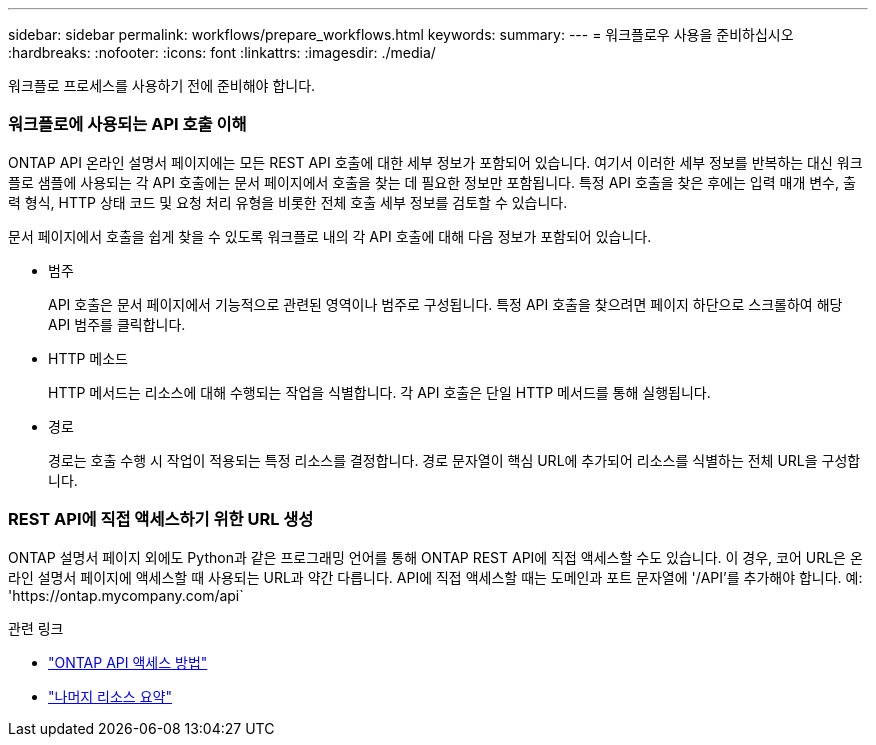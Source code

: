 ---
sidebar: sidebar 
permalink: workflows/prepare_workflows.html 
keywords:  
summary:  
---
= 워크플로우 사용을 준비하십시오
:hardbreaks:
:nofooter: 
:icons: font
:linkattrs: 
:imagesdir: ./media/


[role="lead"]
워크플로 프로세스를 사용하기 전에 준비해야 합니다.



=== 워크플로에 사용되는 API 호출 이해

ONTAP API 온라인 설명서 페이지에는 모든 REST API 호출에 대한 세부 정보가 포함되어 있습니다. 여기서 이러한 세부 정보를 반복하는 대신 워크플로 샘플에 사용되는 각 API 호출에는 문서 페이지에서 호출을 찾는 데 필요한 정보만 포함됩니다. 특정 API 호출을 찾은 후에는 입력 매개 변수, 출력 형식, HTTP 상태 코드 및 요청 처리 유형을 비롯한 전체 호출 세부 정보를 검토할 수 있습니다.

문서 페이지에서 호출을 쉽게 찾을 수 있도록 워크플로 내의 각 API 호출에 대해 다음 정보가 포함되어 있습니다.

* 범주
+
API 호출은 문서 페이지에서 기능적으로 관련된 영역이나 범주로 구성됩니다. 특정 API 호출을 찾으려면 페이지 하단으로 스크롤하여 해당 API 범주를 클릭합니다.

* HTTP 메소드
+
HTTP 메서드는 리소스에 대해 수행되는 작업을 식별합니다. 각 API 호출은 단일 HTTP 메서드를 통해 실행됩니다.

* 경로
+
경로는 호출 수행 시 작업이 적용되는 특정 리소스를 결정합니다. 경로 문자열이 핵심 URL에 추가되어 리소스를 식별하는 전체 URL을 구성합니다.





=== REST API에 직접 액세스하기 위한 URL 생성

ONTAP 설명서 페이지 외에도 Python과 같은 프로그래밍 언어를 통해 ONTAP REST API에 직접 액세스할 수도 있습니다. 이 경우, 코어 URL은 온라인 설명서 페이지에 액세스할 때 사용되는 URL과 약간 다릅니다. API에 직접 액세스할 때는 도메인과 포트 문자열에 '/API'를 추가해야 합니다. 예: 'https://ontap.mycompany.com/api`

.관련 링크
* link:../rest/access_rest_api.html["ONTAP API 액세스 방법"]
* link:../resources/overview_categories.html["나머지 리소스 요약"]

